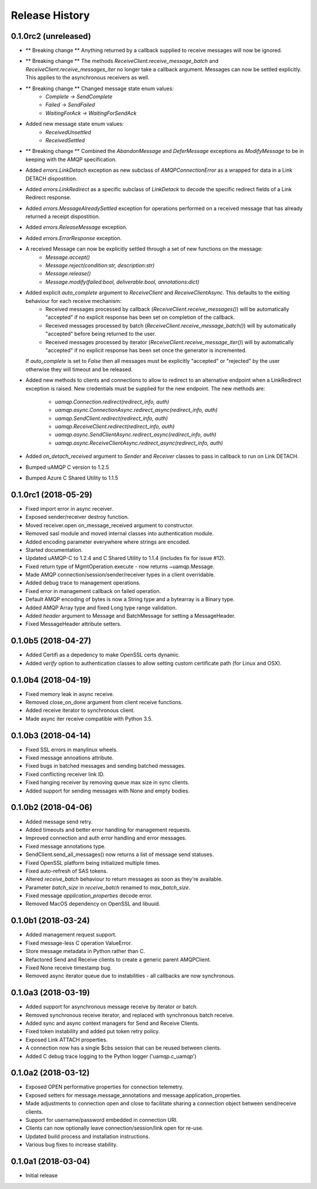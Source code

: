.. :changelog:

Release History
===============

0.1.0rc2 (unreleased)
+++++++++++++++++++++

- ** Breaking change ** Anything returned by a callback supplied to receive messages will now be ignored.
- ** Breaking change ** The methods `ReceiveClient.receive_message_batch` and `ReceiveClient.receive_messages_iter` no longer take a callback argument. Messages can now be settled explicitly.
  This applies to the asynchronous receivers as well.
- ** Breaking change ** Changed message state enum values:
    - `Complete -> SendComplete`
    - `Failed -> SendFailed`
    - `WaitingForAck -> WaitingForSendAck`
- Added new message state enum values:
    - `ReceivedUnsettled`
    - `ReceivedSettled`
- ** Breaking change ** Combined the `AbandonMessage` and `DeferMessage` exceptions as `ModifyMessage` to be in keeping with the AMQP specification.
- Added `errors.LinkDetach` exception as new subclass of `AMQPConnectionError` as a wrapped for data in a Link DETACH dispostition.
- Added `errors.LinkRedirect` as a specific subclass of `LinkDetack` to decode the specific redirect fields of a Link Redirect response.
- Added `errors.MessageAlreadySettled` exception for operations performed on a received message that has already returned a receipt dispostition.
- Added `errors.ReleaseMessage` exception.
- Added `errors.ErrorResponse` exception.
- A received Message can now be explicitly settled through a set of new functions on the message:
    - `Message.accept()`
    - `Message.reject(condition:str, description:str)`
    - `Message.release()`
    - `Message.modify(failed:bool, deliverable:bool, annotations:dict)`
- Added explicit `auto_complete` argument to `ReceiveClient` and `ReceiveClientAsync`. This defaults to the exiting behaviour for each receive mechanism:
    - Received messages processed by callback (`ReceiveClient.receive_messages()`) will be automatically "accepted" if no explicit response has been set on completion of the callback.
    - Received messages processed by batch (`ReceiveClient.receive_message_batch()`) will by automatically "accepted" before being returned to the user.
    - Received messages processed by iterator (`ReceiveClient.receive_message_iter()`) will by automatically "accepted" if no explicit response has been set once the generator is incremented.
  If `auto_complete` is set to `False` then all messages must be explicitly "accepted" or "rejected" by the user otherwise they will timeout and be released.
- Added new methods to clients and connections to allow to redirect to an alternative endpoint when a LinkRedirect exception is raised.
  New credentials must be supplied for the new endpoint. The new methods are:
    - `uamqp.Connection.redirect(redirect_info, auth)`
    - `uamqp.async.ConnectionAsync.redirect_async(redirect_info, auth)`
    - `uamqp.SendClient.redirect(redirect_info, auth)`
    - `uamqp.ReceiveClient.redirect(redirect_info, auth)`
    - `uamqp.async.SendClientAsync.redirect_async(redirect_info, auth)`
    - `uamqp.async.ReceiveClientAsync.redirect_async(redirect_info, auth)`
- Added `on_detach_received` argument to `Sender` and `Receiver` classes to pass in callback to run on Link DETACH.
- Bumped uAMQP C version to 1.2.5
- Bumped Azure C Shared Utility to 1.1.5


0.1.0rc1 (2018-05-29)
+++++++++++++++++++++

- Fixed import error in async receiver.
- Exposed sender/receiver destroy function.
- Moved receiver.open on_message_received argument to constructor.
- Removed sasl module and moved internal classes into authentication module.
- Added encoding parameter everywhere where strings are encoded.
- Started documentation.
- Updated uAMQP-C to 1.2.4 and C Shared Utility to 1.1.4 (includes fix for issue #12).
- Fixed return type of MgmtOperation.execute - now returns ~uamqp.Message.
- Made AMQP connection/session/sender/receiver types in a client overridable.
- Added debug trace to management operations.
- Fixed error in management callback on failed operation.
- Default AMQP encoding of bytes is now a String type and a bytearray is a Binary type.
- Added AMQP Array type and fixed Long type range validation.
- Added `header` argument to Message and BatchMessage for setting a MessageHeader.
- Fixed MessageHeader attribute setters.


0.1.0b5 (2018-04-27)
++++++++++++++++++++

- Added Certifi as a depedency to make OpenSSL certs dynamic.
- Added `verify` option to authentication classes to allow setting custom certificate path (for Linux and OSX).


0.1.0b4 (2018-04-19)
++++++++++++++++++++

- Fixed memory leak in async receive.
- Removed close_on_done argument from client receive functions.
- Added receive iterator to synchronous client.
- Made async iter receive compatible with Python 3.5.


0.1.0b3 (2018-04-14)
++++++++++++++++++++

- Fixed SSL errors in manylinux wheels.
- Fixed message annoations attribute.
- Fixed bugs in batched messages and sending batched messages.
- Fixed conflicting receiver link ID.
- Fixed hanging receiver by removing queue max size in sync clients.
- Added support for sending messages with None and empty bodies.


0.1.0b2 (2018-04-06)
++++++++++++++++++++

- Added message send retry.
- Added timeouts and better error handling for management requests.
- Improved connection and auth error handling and error messages.
- Fixed message annotations type.
- SendClient.send_all_messages() now returns a list of message send statuses.
- Fixed OpenSSL platform being initialized multiple times.
- Fixed auto-refresh of SAS tokens.
- Altered `receive_batch` behaviour to return messages as soon as they're available.
- Parameter `batch_size` in `receive_batch` renamed to `max_batch_size`.
- Fixed message `application_properties` decode error.
- Removed MacOS dependency on OpenSSL and libuuid.


0.1.0b1 (2018-03-24)
++++++++++++++++++++

- Added management request support.
- Fixed message-less C operation ValueError.
- Store message metadata in Python rather than C.
- Refactored Send and Receive clients to create a generic parent AMQPClient.
- Fixed None receive timestamp bug.
- Removed async iterator queue due to instabilities - all callbacks are now synchronous.


0.1.0a3 (2018-03-19)
++++++++++++++++++++

- Added support for asynchronous message receive by iterator or batch.
- Removed synchronous receive iterator, and replaced with synchronous batch receive.
- Added sync and async context managers for Send and Receive Clients.
- Fixed token instability and added put token retry policy.
- Exposed Link ATTACH properties.
- A connection now has a single $cbs session that can be reused between clients.
- Added C debug trace logging to the Python logger ('uamqp.c_uamqp')


0.1.0a2 (2018-03-12)
++++++++++++++++++++

- Exposed OPEN performative properties for connection telemetry.
- Exposed setters for message.message_annotations and message.application_properties.
- Made adjustments to connection open and close to facilitate sharing a connection object between send/receive clients.
- Support for username/password embedded in connection URI.
- Clients can now optionally leave connection/session/link open for re-use.
- Updated build process and installation instructions.
- Various bug fixes to increase stability.


0.1.0a1 (2018-03-04)
++++++++++++++++++++

- Initial release